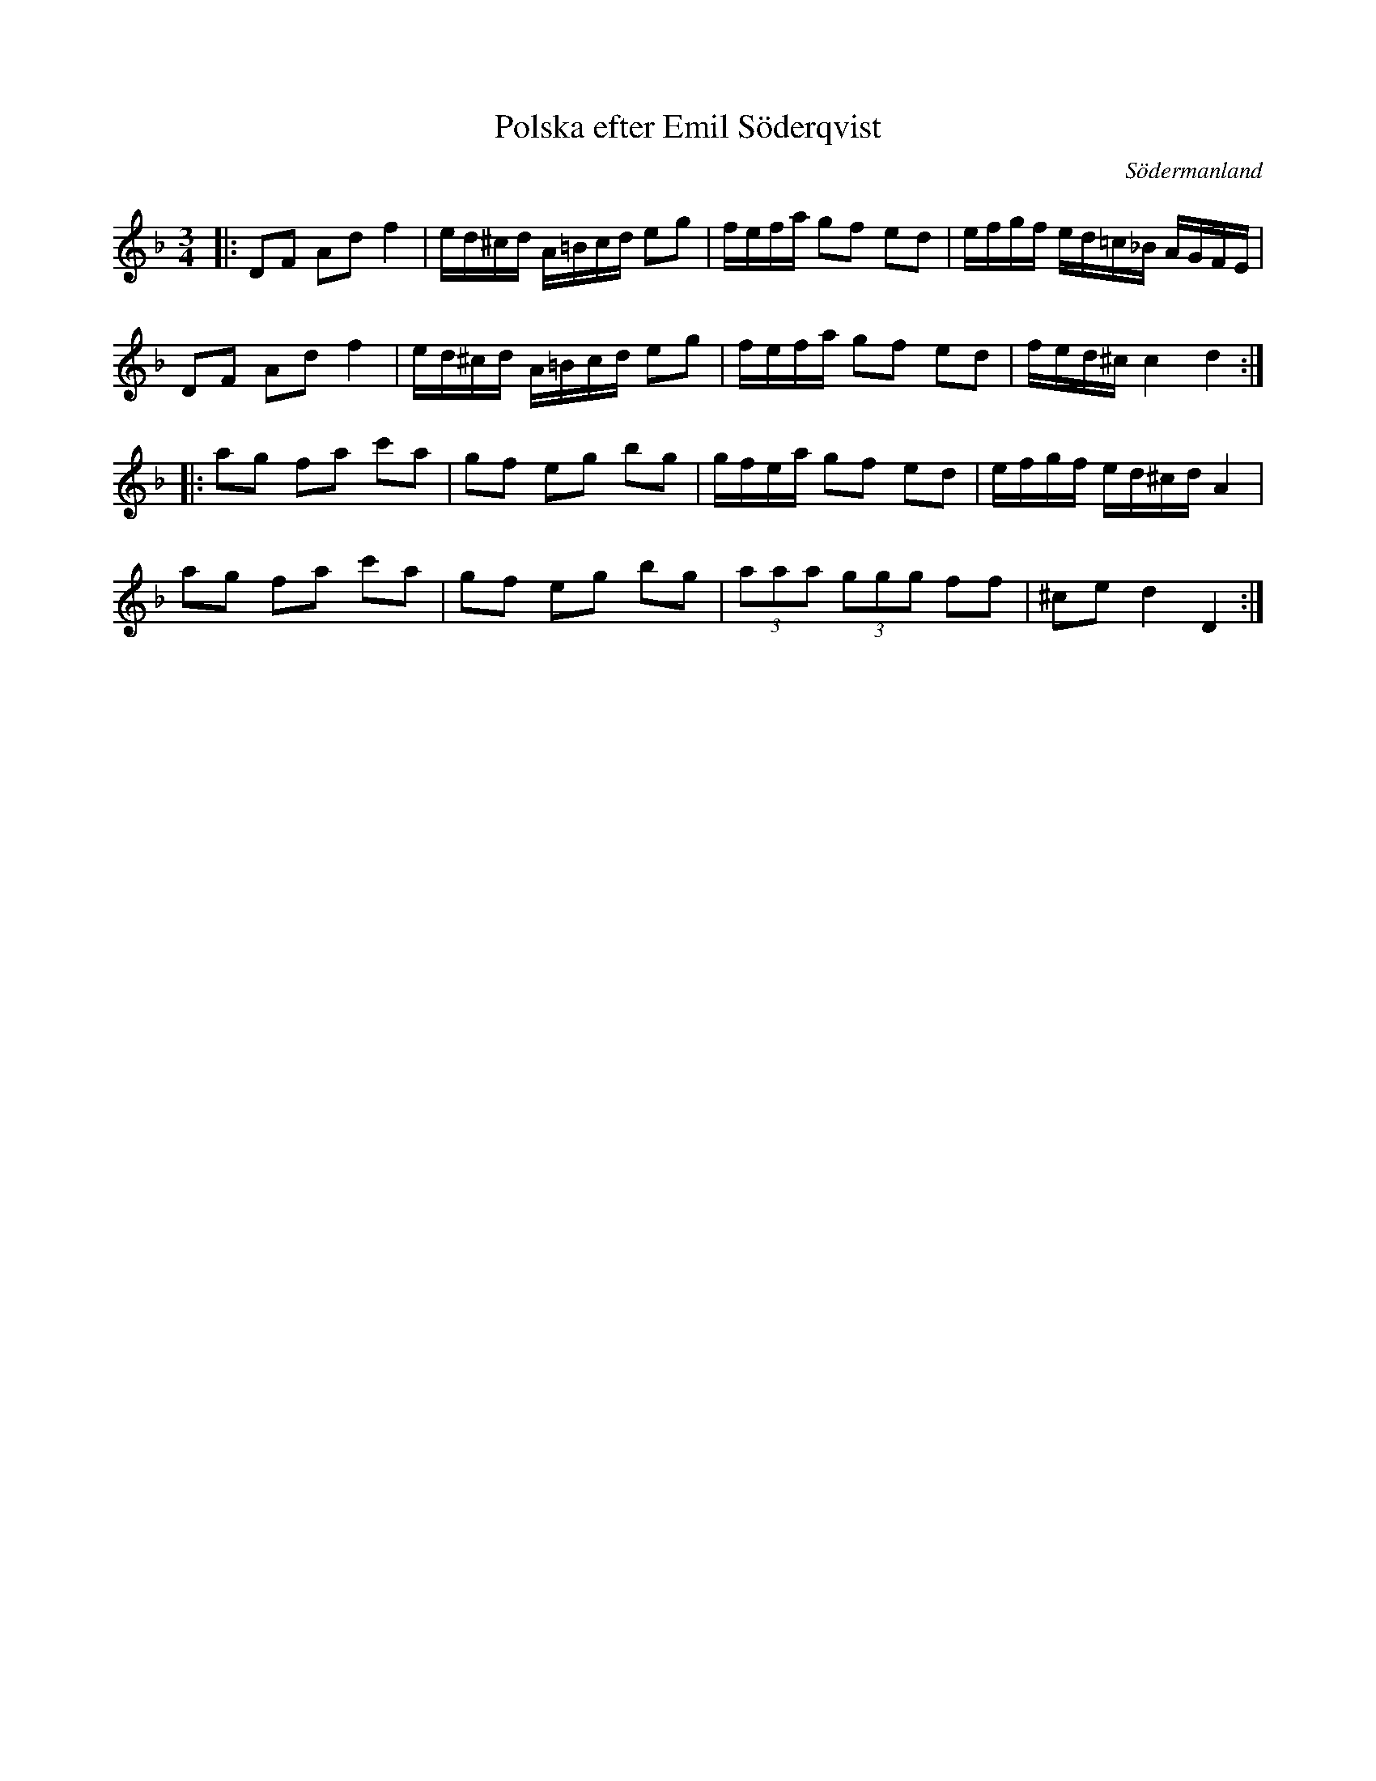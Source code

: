 %%abc-charset utf-8

X: 1
T: Polska efter Emil Söderqvist
S: efter [[Personer/Emil Söderqvist]], Flen
O: Södermanland
B: SMUS - katalog Sö 9 bild 61
R: Polska
Z: Nils L, 2008-12-16
M: 3/4
L: 1/16
K: Dm
|: D2F2 A2d2 f4 | ed^cd A=Bcd e2g2 | fefa g2f2 e2d2 | efgf ed=c_B AGFE |
   D2F2 A2d2 f4 | ed^cd A=Bcd e2g2 | fefa g2f2 e2d2 | fed^c c4 d4 ::
   a2g2 f2a2 c'2a2 | g2f2 e2g2 b2g2 | gfea g2f2 e2d2 | efgf ed^cd A4 |
   a2g2 f2a2 c'2a2 | g2f2 e2g2 b2g2 | (3a2a2a2 (3g2g2g2 f2f2 | ^c2e2 d4 D4 :|

